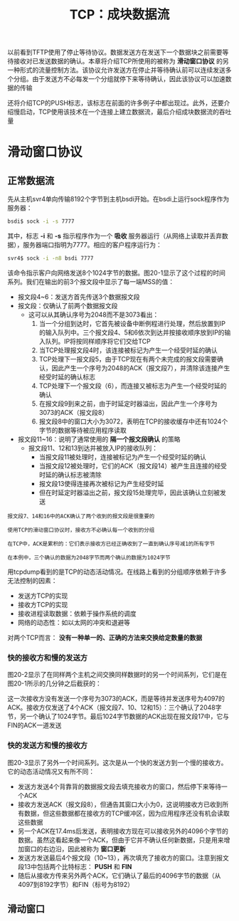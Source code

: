 #+TITLE: TCP：成块数据流
#+HTML_HEAD: <link rel="stylesheet" type="text/css" href="css/main.css" />
#+HTML_LINK_UP: tcp-transmission.html   
#+HTML_LINK_HOME: tii.html
#+OPTIONS: num:nil timestamp:nil  ^:nil
以前看到TFTP使用了停止等待协议。数据发送方在发送下一个数据块之前需要等待接收对已发送数据的确认。本章将介绍TCP所使用的被称为 *滑动窗口协议* 的另一种形式的流量控制方法。该协议允许发送方在停止并等待确认前可以连续发送多个分组。由于发送方不必每发一个分组就停下来等待确认，因此该协议可以加速数据的传输


还将介绍TCP的PUSH标志，该标志在前面的许多例子中都出现过。此外，还要介绍慢启动，TCP使用该技术在一个连接上建立数据流，最后介绍成块数据流的吞吐量

* 滑动窗口协议
** 正常数据流
先从主机svr4单向传输8192个字节到主机bsdi开始。在bsdi上运行sock程序作为服务器：

#+BEGIN_SRC sh
  bsdi$ sock -i -s 7777
#+END_SRC

其中，标志 *-i* 和 *-s* 指示程序作为一个 *吸收* 服务器运行（从网络上读取并丢弃数据），服务器端口指明为7777。相应的客户程序运行为：

#+BEGIN_SRC sh
  svr4$ sock -i -n8 bsdi 7777
#+END_SRC

该命令指示客户向网络发送8个1024字节的数据。图20-1显示了这个过程的时间系列。我们在输出的前3个报文段中显示了每一端MSS的值：

   #+ATTR_HTML: image :width 70% 
   [[file:pic/tcp-sink-sock-sequences.png]]

+ 报文段4~6：发送方首先传送3个数据报文段
+ 报文段：仅确认了前两个数据报文段
  + 这可以从其确认序号为2048而不是3073看出：
    1. 当一个分组到达时，它首先被设备中断例程进行处理，然后放置到IP的输入队列中。三个报文段4、5和6依次到达并按接收顺序放到IP的输入队列。IP将按同样顺序将它们交给TCP
    2. 当TCP处理报文段4时，该连接被标记为产生一个经受时延的确认
    3. TCP处理下一报文段5，由于TCP现在有两个未完成的报文段需要确认，因此产生一个序号为2048的ACK（报文段7），并清除该连接产生经受时延的确认标志
    4. TCP处理下一个报文段（6），而连接又被标志为产生一个经受时延的确认
    5. 在报文段9到来之前，由于时延定时器溢出，因此产生一个序号为3073的ACK（报文段8）
    6. 报文段8中的窗口大小为3072，表明在TCP的接收缓存中还有1024个字节的数据等待被应用程序读取
+ 报文段11~16：说明了通常使用的 *隔一个报文段确认* 的策略
  + 报文段11、12和13到达并被放入IP的接收队列：
    + 当报文段11被处理时，连接被标记为产生一个经受时延的确认
    + 当报文段12被处理时，它们的ACK（报文段14）被产生且连接的经受时延的确认标志被清除
    + 报文段13使得连接再次被标记为产生经受时延
    + 但在时延定时器溢出之前，报文段15处理完毕，因此该确认立刻被发送

#+BEGIN_EXAMPLE
  报文段7、14和16中的ACK确认了两个收到的报文段是很重要的

  使用TCP的滑动窗口协议时，接收方不必确认每一个收到的分组

  在TCP中，ACK是累积的：它们表示接收方已经正确收到了一直到确认序号减1的所有字节

  在本例中，三个确认的数据为2048字节而两个确认的数据为1024字节
#+END_EXAMPLE

用tcpdump看到的是TCP的动态活动情况。在线路上看到的分组顺序依赖于许多无法控制的因素：
+ 发送方TCP的实现
+ 接收方TCP的实现
+ 接收进程读取数据：依赖于操作系统的调度
+ 网络的动态性：如以太网的冲突和退避等

对两个TCP而言： *没有一种单一的、正确的方法来交换给定数量的数据* 

*** 快的接收方和慢的发送方
图20-2显示了在同样两个主机之间交换同样数据时的另一个时间系列，它们是在图20-1所示的几分钟之后截获的：

   #+ATTR_HTML: image :width 70% 
   [[file:pic/tcp-sink-sock-sequences-2.png]]

这一次接收方没有发送一个序号为3073的ACK，而是等待并发送序号为4097的ACK。接收方仅发送了4个ACK（报文段7、10、12和15）：三个确认了2048字节，另一个确认了1024字节。最后1024字节数据的ACK出现在报文段17中，它与FIN的ACK一道发送

*** 快的发送方和慢的接收方
图20-3显示了另外一个时间系列。这次是从一个快的发送方到一个慢的接收方。它的动态活动情况又有所不同：

   #+ATTR_HTML: image :width 70% 
   [[file:pic/tcp-sink-sock-sequences-3.png]]

+ 发送方发送4个背靠背的数据报文段去填充接收方的窗口，然后停下来等待一个ACK 
+ 接收方发送ACK（报文段8），但通告其窗口大小为0，这说明接收方已收到所有数据，但这些数据都在接收方的TCP缓冲区，因为应用程序还没有机会读取这些数据
+ 另一个ACK在17.4ms后发送，表明接收方现在可以接收另外的4096个字节的数据。虽然这看起来像一个ACK，但由于它并不确认任何新数据，只是用来增加窗口的右边沿，因此被称为 *窗口更新*
+ 发送方发送最后4个报文段（10~13），再次填充了接收方的窗口。注意到报文段13中包括两个比特标志： *PUSH* 和 *FIN* 
+ 随后从接收方传来另外两个ACK，它们确认了最后的4096字节的数据（从4097到8192字节）和FIN（标号为8192）


** 滑动窗口
